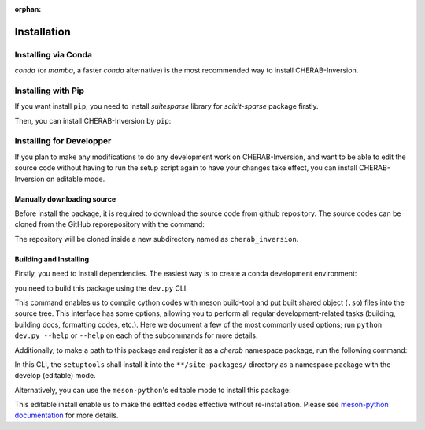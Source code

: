 :orphan:

.. _installation:

============
Installation
============


Installing via Conda
====================
`conda` (or `mamba`, a faster `conda` alternative) is the most recommended way to install
CHERAB-Inversion.

.. prompt:: bash

    conda install -c conda-forge cherab-inversion



Installing with Pip
===================
If you want install ``pip``, you need to install `suitesparse` library for `scikit-sparse` package
firstly.

.. prompt:: bash

    # Linux (Debian/Ubuntu)
    sudo apt-get install libsuitesparse-dev

    # macOS
    brew install suite-sparse

Then, you can install CHERAB-Inversion by ``pip``:

.. prompt:: bash

    python -m pip install cherab-inversion



Installing for Developper
==========================
If you plan to make any modifications to do any development work on CHERAB-Inversion,
and want to be able to edit the source code without having to run the setup script again
to have your changes take effect, you can install CHERAB-Inversion on editable mode.

Manually downloading source
---------------------------
Before install the package, it is required to download the source code from github repository.
The source codes can be cloned from the GitHub reporepository with the command:

.. prompt:: bash

    git clone https://github.com/munechika-koyo/cherab_inversion

The repository will be cloned inside a new subdirectory named as ``cherab_inversion``.

Building and Installing
-----------------------
Firstly, you need to install dependencies.
The easiest way is to create a conda development environment:

.. prompt:: bash

    conda env create -f environment.yaml
    conda activate cherab-inv-dev

you need to build this package using the ``dev.py`` CLI:

.. prompt:: bash

    python dev.py build

This command enables us to compile cython codes with meson build-tool and put built shared object
(``.so``) files into the source tree.
This interface has some options, allowing you to perform all regular development-related tasks
(building, building docs, formatting codes, etc.).
Here we document a few of the most commonly used options; run ``python dev.py --help`` or ``--help``
on each of the subcommands for more details.

Additionally, to make a path to this package and register it as a `cherab` namespace package,
run the following command:

.. prompt:: bash

    python dev.py install

In this CLI, the ``setuptools`` shall install it into the ``**/site-packages/`` directory
as a namespace package with the develop (editable) mode.

Alternatively, you can use the ``meson-python``'s editable mode to install this package:

.. prompt:: bash

    python -m pip install --no-build-isolation --editable .

This editable install enable us to make the editted codes effective without re-installation.
Please see `meson-python documentation <https://meson-python.readthedocs.io/en/latest/how-to-guides/editable-installs.html>`_
for more details.
